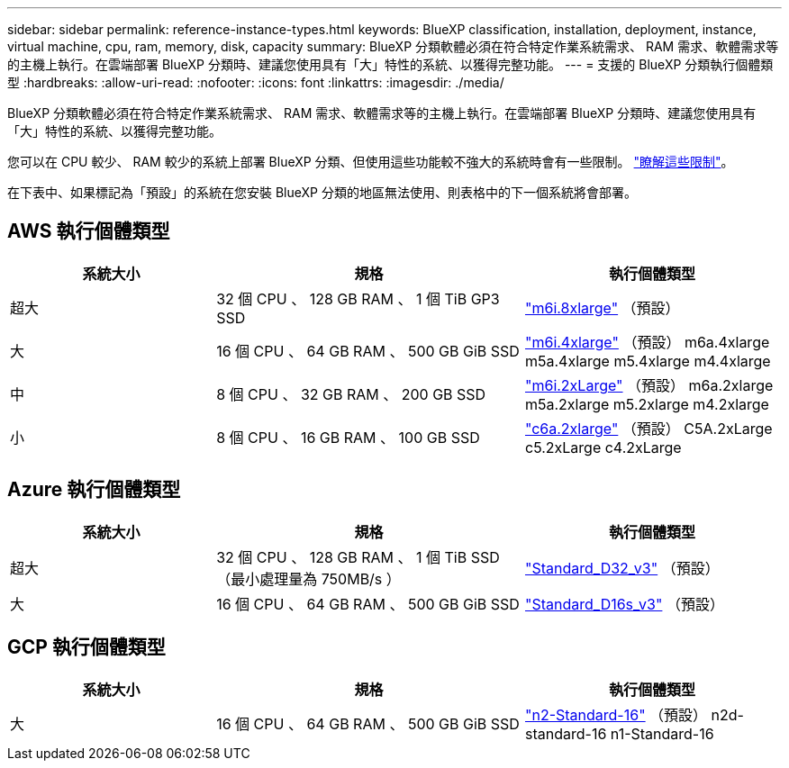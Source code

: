 ---
sidebar: sidebar 
permalink: reference-instance-types.html 
keywords: BlueXP classification, installation, deployment, instance, virtual machine, cpu, ram, memory, disk, capacity 
summary: BlueXP 分類軟體必須在符合特定作業系統需求、 RAM 需求、軟體需求等的主機上執行。在雲端部署 BlueXP 分類時、建議您使用具有「大」特性的系統、以獲得完整功能。 
---
= 支援的 BlueXP 分類執行個體類型
:hardbreaks:
:allow-uri-read: 
:nofooter: 
:icons: font
:linkattrs: 
:imagesdir: ./media/


[role="lead"]
BlueXP 分類軟體必須在符合特定作業系統需求、 RAM 需求、軟體需求等的主機上執行。在雲端部署 BlueXP 分類時、建議您使用具有「大」特性的系統、以獲得完整功能。

您可以在 CPU 較少、 RAM 較少的系統上部署 BlueXP 分類、但使用這些功能較不強大的系統時會有一些限制。 link:concept-cloud-compliance.html#using-a-smaller-instance-type["瞭解這些限制"^]。

在下表中、如果標記為「預設」的系統在您安裝 BlueXP 分類的地區無法使用、則表格中的下一個系統將會部署。



== AWS 執行個體類型

[cols="20,30,25"]
|===
| 系統大小 | 規格 | 執行個體類型 


| 超大 | 32 個 CPU 、 128 GB RAM 、 1 個 TiB GP3 SSD | https://aws.amazon.com/ec2/instance-types/m6i/["m6i.8xlarge"^] （預設） 


| 大 | 16 個 CPU 、 64 GB RAM 、 500 GB GiB SSD | https://aws.amazon.com/ec2/instance-types/m6i/["m6i.4xlarge"^] （預設） m6a.4xlarge m5a.4xlarge m5.4xlarge m4.4xlarge 


| 中 | 8 個 CPU 、 32 GB RAM 、 200 GB SSD | https://aws.amazon.com/ec2/instance-types/m6i/["m6i.2xLarge"^] （預設） m6a.2xlarge m5a.2xlarge m5.2xlarge m4.2xlarge 


| 小 | 8 個 CPU 、 16 GB RAM 、 100 GB SSD | https://aws.amazon.com/ec2/instance-types/c6a/["c6a.2xlarge"^] （預設） C5A.2xLarge c5.2xLarge c4.2xLarge 
|===


== Azure 執行個體類型

[cols="20,30,25"]
|===
| 系統大小 | 規格 | 執行個體類型 


| 超大 | 32 個 CPU 、 128 GB RAM 、 1 個 TiB SSD （最小處理量為 750MB/s ） | https://learn.microsoft.com/en-us/azure/virtual-machines/dv3-dsv3-series#dv3-series["Standard_D32_v3"^] （預設） 


| 大 | 16 個 CPU 、 64 GB RAM 、 500 GB GiB SSD | https://learn.microsoft.com/en-us/azure/virtual-machines/dv3-dsv3-series#dsv3-series["Standard_D16s_v3"^] （預設） 
|===


== GCP 執行個體類型

[cols="20,30,25"]
|===
| 系統大小 | 規格 | 執行個體類型 


| 大 | 16 個 CPU 、 64 GB RAM 、 500 GB GiB SSD | https://cloud.google.com/compute/docs/general-purpose-machines#n2_machines["n2-Standard-16"^] （預設） n2d-standard-16 n1-Standard-16 
|===